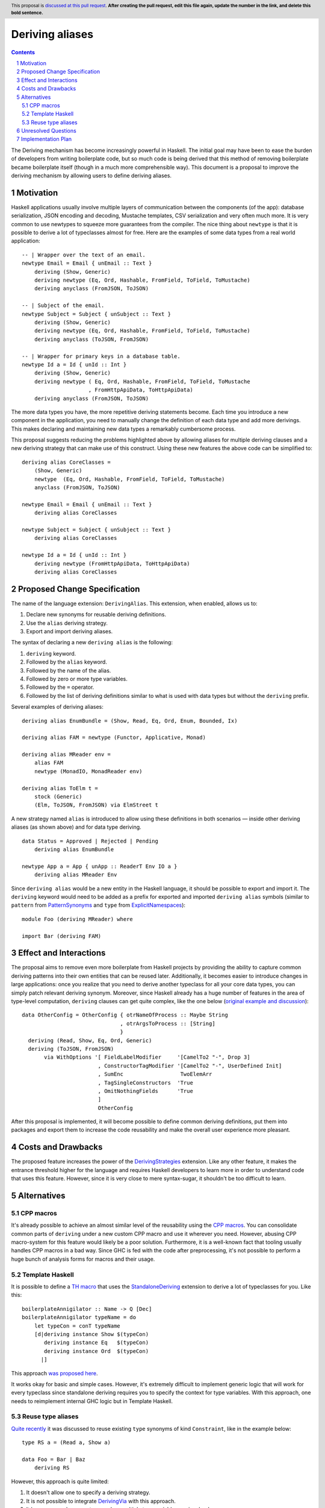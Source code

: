 Deriving aliases
================

.. proposal-number::
.. trac-ticket::
.. implemented::
.. highlight:: haskell
.. header:: This proposal is `discussed at this pull request <https://github.com/ghc-proposals/ghc-proposals/pull/0>`_.
            **After creating the pull request, edit this file again, update the
            number in the link, and delete this bold sentence.**
.. sectnum::
.. contents::


The Deriving mechanism has become increasingly powerful in Haskell. The initial
goal may have been to ease the burden of developers from writing boilerplate
code, but so much code is being derived that this method of removing boilerplate
became boilerplate itself (though in a much more comprehensible way). This
document is a proposal to improve the deriving mechanism by allowing users to
define deriving aliases.


Motivation
------------

Haskell applications usually involve multiple layers of communication between
the components (of the app): database serialization, JSON encoding and decoding,
Mustache templates, CSV serialization and very often much more. It is very
common to use newtypes to squeeze more guarantees from the compiler. The
nice thing about ``newtype`` is that it is possible to derive a lot of
typeclasses almost for free. Here are the examples of some data types from a
real world application: ::

  -- | Wrapper over the text of an email.
  newtype Email = Email { unEmail :: Text }
      deriving (Show, Generic)
      deriving newtype (Eq, Ord, Hashable, FromField, ToField, ToMustache)
      deriving anyclass (FromJSON, ToJSON)

  -- | Subject of the email.
  newtype Subject = Subject { unSubject :: Text }
      deriving (Show, Generic)
      deriving newtype (Eq, Ord, Hashable, FromField, ToField, ToMustache)
      deriving anyclass (ToJSON, FromJSON)

  -- | Wrapper for primary keys in a database table.
  newtype Id a = Id { unId :: Int }
      deriving (Show, Generic)
      deriving newtype ( Eq, Ord, Hashable, FromField, ToField, ToMustache
                       , FromHttpApiData, ToHttpApiData)
      deriving anyclass (FromJSON, ToJSON)

The more data types you have, the more repetitive deriving statements become.
Each time you introduce a new component in the application, you need to manually
change the definition of each data type and add more derivings. This makes
declaring and maintaining new data types a remarkably cumbersome process.

This proposal suggests reducing the problems highlighted above by allowing
aliases for multiple deriving clauses and a new deriving strategy that can make
use of this construct. Using these new features the above code can be simplified
to: ::

  deriving alias CoreClasses =
      (Show, Generic)
      newtype  (Eq, Ord, Hashable, FromField, ToField, ToMustache)
      anyclass (FromJSON, ToJSON)

  newtype Email = Email { unEmail :: Text }
      deriving alias CoreClasses

  newtype Subject = Subject { unSubject :: Text }
      deriving alias CoreClasses

  newtype Id a = Id { unId :: Int }
      deriving newtype (FromHttpApiData, ToHttpApiData)
      deriving alias CoreClasses

Proposed Change Specification
-----------------------------

The name of the language extension: ``DerivingAlias``. This extension, when
enabled, allows us to:

1. Declare new synonyms for reusable deriving definitions.
2. Use the ``alias`` deriving strategy.
3. Export and import deriving aliases.

The syntax of declaring a new ``deriving alias`` is the following:

1. ``deriving`` keyword.
2. Followed by the ``alias`` keyword.
3. Followed by the name of the alias.
4. Followed by zero or more type variables.
5. Followed by the ``=`` operator.
6. Followed by the list of deriving definitions similar to what is used with
   data types but without the ``deriving`` prefix.

Several examples of deriving aliases: ::

  deriving alias EnumBundle = (Show, Read, Eq, Ord, Enum, Bounded, Ix)

  deriving alias FAM = newtype (Functor, Applicative, Monad)

  deriving alias MReader env =
      alias FAM
      newtype (MonadIO, MonadReader env)

  deriving alias ToElm t =
      stock (Generic)
      (Elm, ToJSON, FromJSON) via ElmStreet t

A new strategy named ``alias`` is introduced to allow using these definitions in
both scenarios — inside other deriving aliases (as shown above) and for data
type deriving. ::

  data Status = Approved | Rejected | Pending
      deriving alias EnumBundle

  newtype App a = App { unApp :: ReaderT Env IO a }
      deriving alias MReader Env

Since ``deriving alias`` would be a new entity in the Haskell language, it
should be possible to export and import it. The ``deriving`` keyword would need
to be added as a prefix for exported and imported ``deriving alias`` symbols
(similar to ``pattern`` from `PatternSynonyms <https://downloads.haskell.org/~ghc/latest/docs/html/users_guide/glasgow_exts.html#pattern-synonyms>`_
and ``type`` from
`ExplicitNamespaces <https://downloads.haskell.org/~ghc/latest/docs/html/users_guide/glasgow_exts.html#explicit-namespaces-in-import-export>`_): ::

    module Foo (deriving MReader) where

    import Bar (deriving FAM)


Effect and Interactions
-----------------------

The proposal aims to remove even more boilerplate from Haskell projects by
providing the ability to capture common deriving patterns into their own
entities that can be reused later. Additionally, it becomes easier to introduce
changes in large applications: once you realize that you need to derive another
typeclass for all your core data types, you can simply patch relevant deriving
synonym. Moreover, since Haskell already has a huge number of features in the
area of type-level computation, ``deriving`` clauses can get quite complex, like
the one below
(`original example and discussion <https://www.reddit.com/r/haskell/comments/8y98yt/typedriven_safe_derivation_of_tojson_and_fromjson/>`_): ::

  data OtherConfig = OtherConfig { otrNameOfProcess :: Maybe String
                                 , otrArgsToProcess :: [String]
                                 }
    deriving (Read, Show, Eq, Ord, Generic)
    deriving (ToJSON, FromJSON)
         via WithOptions '[ FieldLabelModifier     '[CamelTo2 "-", Drop 3]
                          , ConstructorTagModifier '[CamelTo2 "-", UserDefined Init]
                          , SumEnc                  TwoElemArr
                          , TagSingleConstructors  'True
                          , OmitNothingFields      'True
                          ]
                          OtherConfig

After this proposal is implemented, it will become possible to define common
deriving definitions, put them into packages and export them to increase the
code reusability and make the overall user experience more pleasant.

Costs and Drawbacks
-------------------

The proposed feature increases the power of the
`DerivingStrategies <https://downloads.haskell.org/~ghc/latest/docs/html/users_guide/glasgow_exts.html#deriving-strategies>`_
extension. Like any other feature, it makes the entrance threshold higher for
the language and requires Haskell developers to learn more in order to
understand code that uses this feature. However, since it is very close to mere
syntax-sugar, it shouldn't be too difficult to learn.


Alternatives
------------

CPP macros
^^^^^^^^^^

It's already possible to achieve an almost similar level of the reusability
using the
`CPP macros <https://downloads.haskell.org/~ghc/latest/docs/html/users_guide/phases.html#standard-cpp-macros>`_.
You can consolidate common parts of ``deriving`` under a new custom CPP macro
and use it wherever you need. However, abusing CPP macro-system for this feature
would likely be a poor solution. Furthermore, it is a well-known fact that
tooling usually handles CPP macros in a bad way. Since GHC is fed with the code
after preprocessing, it's not possible to perform a huge bunch of analysis forms
for macros and their usage.

Template Haskell
^^^^^^^^^^^^^^^^

It is possible to define a
`TH macro <https://downloads.haskell.org/~ghc/latest/docs/html/users_guide/glasgow_exts.html#template-haskell>`_
that uses the
`StandaloneDeriving <https://downloads.haskell.org/~ghc/latest/docs/html/users_guide/glasgow_exts.html#stand-alone-deriving-declarations>`_
extension to derive a lot of typeclasses for you. Like this: ::

    boilerplateAnnigilator :: Name -> Q [Dec]
    boilerplateAnnigilator typeName = do
        let typeCon = conT typeName
        [d|deriving instance Show $(typeCon)
           deriving instance Eq   $(typeCon)
           deriving instance Ord  $(typeCon)
          |]

This approach `was proposed here <https://stackoverflow.com/questions/45113205/is-there-a-way-to-shorten-this-deriving-clause>`_.

It works okay for basic and simple cases. However, it's extremely difficult to
implement generic logic that will work for every typeclass since standalone
deriving requires you to specify the context for type variables. With this
approach, one needs to reimplement internal GHC logic but in Template Haskell.

Reuse type aliases
^^^^^^^^^^^^^^^^^^

`Quite recently <https://www.reddit.com/r/haskell/comments/9dx6s9/proposal_data_deriving_synonyms/>`_
it was discussed to reuse existing ``type`` synonyms of kind ``Constraint``,
like in the example below: ::

  type RS a = (Read a, Show a)

  data Foo = Bar | Baz
      deriving RS

However, this approach is quite limited:

1. It doesn't allow one to specify a deriving strategy.
2. It is not possible to integrate
   `DerivingVia <https://downloads.haskell.org/~ghc/latest/docs/html/users_guide/glasgow_exts.html#deriving-via>`_
   with this approach.
3. It becomes cumbersome to use when multiple type variables are involved.

Unresolved Questions
--------------------

1. Should it be a simple syntax-sugar extension where the definition of
   ``deriving alias`` is checked only syntactically and a more thorough analysis
   is performed only when the alias is actually used?


Implementation Plan
-------------------

I (Dmitrii Kovanikov) will try to implement the proposal.
